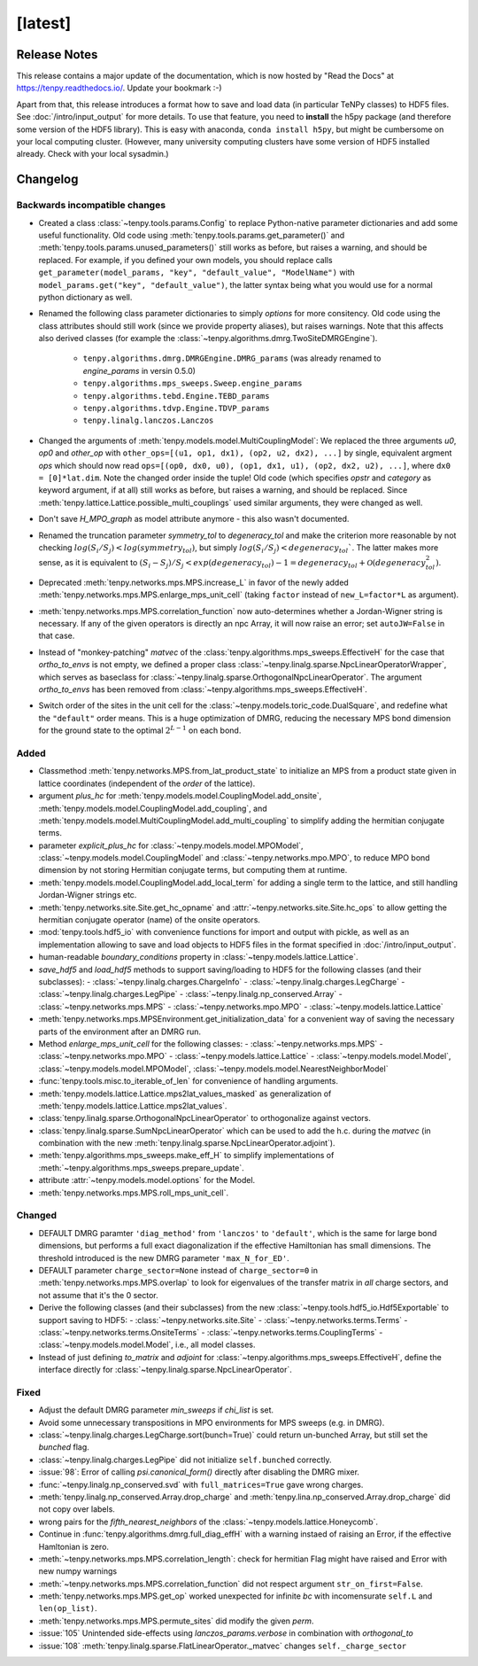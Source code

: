 [latest]
========

Release Notes
-------------
This release contains a major update of the documentation, which is now hosted by "Read the Docs" at https://tenpy.readthedocs.io/.
Update your bookmark :-)

Apart from that, this release introduces a format how to save and load data (in particular TeNPy classes) to HDF5 files.
See :doc:`/intro/input_output` for more details.
To use that feature, you need to **install** the h5py package (and therefore some version of the HDF5 library).
This is easy with anaconda, ``conda install h5py``, but might be cumbersome on your local computing cluster.
(However, many university computing clusters have some version of HDF5 installed already. Check with your local sysadmin.)

Changelog
---------

Backwards incompatible changes
^^^^^^^^^^^^^^^^^^^^^^^^^^^^^^
- Created a class :class:`~tenpy.tools.params.Config` to replace Python-native 
  parameter dictionaries and add some useful functionality. 
  Old code using :meth:`tenpy.tools.params.get_parameter()` and :meth:`tenpy.tools.params.unused_parameters()` 
  still works as before, but raises a warning, and should be replaced.
  For example, if you defined your own models, you should replace calls
  ``get_parameter(model_params, "key", "default_value", "ModelName")`` with
  ``model_params.get("key", "default_value")``, 
  the latter syntax being what you would use for a normal python dictionary as well.
- Renamed the following class parameter dictionaries to simply `options` for more consitency.
  Old code using the class attributes should still work (since we provide property aliases), but raises warnings.
  Note that this affects also derived classes (for example the :class:`~tenpy.algorithms.dmrg.TwoSiteDMRGEngine`).

   * ``tenpy.algorithms.dmrg.DMRGEngine.DMRG_params``  (was already renamed to `engine_params` in versin 0.5.0)
   * ``tenpy.algorithms.mps_sweeps.Sweep.engine_params``
   * ``tenpy.algorithms.tebd.Engine.TEBD_params``
   * ``tenpy.algorithms.tdvp.Engine.TDVP_params``
   * ``tenpy.linalg.lanczos.Lanczos``

- Changed the arguments of :meth:`tenpy.models.model.MultiCouplingModel`:
  We replaced the three arguments `u0`, `op0` and `other_op` with
  ``other_ops=[(u1, op1, dx1), (op2, u2, dx2), ...]``
  by single, equivalent argment `ops` which should now read
  ``ops=[(op0, dx0, u0), (op1, dx1, u1), (op2, dx2, u2), ...]``, where
  ``dx0 = [0]*lat.dim``. Note the changed order inside the tuple!
  Old code (which specifies `opstr` and `category` as keyword argument, if at all)
  still works as before, but raises a warning, and should be replaced.
  Since :meth:`tenpy.lattice.Lattice.possible_multi_couplings` used similar arguments,
  they were changed as well.
- Don't save `H_MPO_graph` as model attribute anymore - this also wasn't documented.
- Renamed the truncation parameter `symmetry_tol` to `degeneracy_tol` and make the criterion more reasonable by not 
  checking :math:`log(S_i/S_j) < log(symmetry_tol)`, but simply :math:`log(S_i/S_j) < degeneracy_tol``.
  The latter makes more sense, as it is equivalent to 
  :math:`(S_i - S_j)/S_j < exp(degeneracy_tol) - 1 = degeneracy_tol + \mathcal{O}(degeneracy_tol^2)`.
- Deprecated :meth:`tenpy.networks.mps.MPS.increase_L` in favor of the newly added
  :meth:`tenpy.networks.mps.MPS.enlarge_mps_unit_cell` (taking ``factor`` instead of ``new_L=factor*L`` as argument).
- :meth:`tenpy.networks.mps.MPS.correlation_function` now auto-determines whether a Jordan-Wigner string is necessary.
  If any of the given operators is directly an npc Array, it will now raise an error; set ``autoJW=False`` in that case.
- Instead of "monkey-patching" `matvec` of the :class:`tenpy.algorithms.mps_sweeps.EffectiveH` for the case that 
  `ortho_to_envs` is not empty, we defined a proper class :class:`~tenpy.linalg.sparse.NpcLinearOperatorWrapper`,
  which serves as baseclass for :class:`~tenpy.linalg.sparse.OrthogonalNpcLinearOperator`. 
  The argument `ortho_to_envs` has been removed from :class:`~tenpy.algorithms.mps_sweeps.EffectiveH`.
- Switch order of the sites in the unit cell for the :class:`~tenpy.models.toric_code.DualSquare`, and redefine what the
  ``"default"`` order means. This is a huge optimization of DMRG, reducing the necessary MPS bond dimension for the ground
  state to the optimal :math:`2^{L-1}` on each bond.

Added
^^^^^
- Classmethod :meth:`tenpy.networks.MPS.from_lat_product_state` to initialize an MPS from a product state given in
  lattice coordinates (independent of the `order` of the lattice).
- argument `plus_hc` for :meth:`tenpy.models.model.CouplingModel.add_onsite`, 
  :meth:`tenpy.models.model.CouplingModel.add_coupling`, and 
  :meth:`tenpy.models.model.MultiCouplingModel.add_multi_coupling` to simplify adding the hermitian conjugate terms.
- parameter `explicit_plus_hc` for :class:`~tenpy.models.model.MPOModel`, 
  :class:`~tenpy.models.model.CouplingModel` and :class:`~tenpy.networks.mpo.MPO`, 
  to reduce MPO bond dimension by not storing Hermitian conjugate terms, 
  but computing them at runtime.
- :meth:`tenpy.models.model.CouplingModel.add_local_term` for adding a single term to the lattice, and still handling
  Jordan-Wigner strings etc.
- :meth:`tenpy.networks.site.Site.get_hc_opname` and :attr:`~tenpy.networks.site.Site.hc_ops` to allow getting the 
  hermitian conjugate operator (name) of the onsite operators.
- :mod:`tenpy.tools.hdf5_io` with convenience functions for import and output with pickle, as well as an implementation 
  allowing to save and load objects to HDF5 files in the format specified in :doc:`/intro/input_output`.
- human-readable `boundary_conditions` property in :class:`~tenpy.models.lattice.Lattice`.
- `save_hdf5` and `load_hdf5` methods to support saving/loading to HDF5 for the following classes (and their subclasses):
  - :class:`~tenpy.linalg.charges.ChargeInfo`
  - :class:`~tenpy.linalg.charges.LegCharge`
  - :class:`~tenpy.linalg.charges.LegPipe`
  - :class:`~tenpy.linalg.np_conserved.Array`
  - :class:`~tenpy.networks.mps.MPS`
  - :class:`~tenpy.networks.mpo.MPO`
  - :class:`~tenpy.models.lattice.Lattice`
- :meth:`tenpy.networks.mps.MPSEnvironment.get_initialization_data` for a convenient way of saving the necessary parts of the environment after an DMRG run.
- Method `enlarge_mps_unit_cell` for the following classes:
  - :class:`~tenpy.networks.mps.MPS`
  - :class:`~tenpy.networks.mpo.MPO`
  - :class:`~tenpy.models.lattice.Lattice`
  - :class:`~tenpy.models.model.Model`, :class:`~tenpy.models.model.MPOModel`, :class:`~tenpy.models.model.NearestNeighborModel`
- :func:`tenpy.tools.misc.to_iterable_of_len` for convenience of handling arguments.
- :meth:`tenpy.models.lattice.Lattice.mps2lat_values_masked` as generalization of :meth:`tenpy.models.lattice.Lattice.mps2lat_values`.
- :class:`tenpy.linalg.sparse.OrthogonalNpcLinearOperator` to orthogonalize against vectors.
- :class:`tenpy.linalg.sparse.SumNpcLinearOperator` which can be used to add the h.c. during the `matvec` 
  (in combination with the new :meth:`tenpy.linalg.sparse.NpcLinearOperator.adjoint`).
- :meth:`tenpy.algorithms.mps_sweeps.make_eff_H` to simplify implementations of
  :meth:`~tenpy.algorithms.mps_sweeps.prepare_update`.
- attribute :attr:`~tenpy.models.model.options` for the Model.
- :meth:`tenpy.networks.mps.MPS.roll_mps_unit_cell`.


Changed
^^^^^^^
- DEFAULT DMRG paramter ``'diag_method'`` from ``'lanczos'`` to ``'default'``, which is the same for large bond
  dimensions, but performs a full exact diagonalization if the effective Hamiltonian has small dimensions.
  The threshold introduced is the new DMRG parameter ``'max_N_for_ED'``.
- DEFAULT parameter ``charge_sector=None`` instead of ``charge_sector=0`` in :meth:`tenpy.networks.mps.MPS.overlap` 
  to look for eigenvalues of the transfer matrix in *all* charge sectors, and not assume that it's the 0 sector.
- Derive the following classes (and their subclasses) from the new :class:`~tenpy.tools.hdf5_io.Hdf5Exportable`
  to support saving to HDF5:
  - :class:`~tenpy.networks.site.Site`
  - :class:`~tenpy.networks.terms.Terms`
  - :class:`~tenpy.networks.terms.OnsiteTerms`
  - :class:`~tenpy.networks.terms.CouplingTerms`
  - :class:`~tenpy.models.model.Model`, i.e., all model classes.
- Instead of just defining `to_matrix` and `adjoint` for :class:`~tenpy.algorithms.mps_sweeps.EffectiveH`, 
  define the interface directly for :class:`~tenpy.linalg.sparse.NpcLinearOperator`.


Fixed
^^^^^
- Adjust the default DMRG parameter `min_sweeps` if `chi_list` is set.
- Avoid some unnecessary transpositions in MPO environments for MPS sweeps (e.g. in DMRG).
- :class:`~tenpy.linalg.charges.LegCharge.sort(bunch=True)` could return un-bunched Array,
  but still set the `bunched` flag.
- :class:`~tenpy.linalg.charges.LegPipe` did not initialize ``self.bunched`` correctly.
- :issue:`98`: Error of calling `psi.canonical_form()` directly after disabling the DMRG mixer.
- :func:`~tenpy.linalg.np_conserved.svd` with ``full_matrices=True`` gave wrong charges.
- :meth:`tenpy.linalg.np_conserved.Array.drop_charge` and :meth:`tenpy.lina.np_conserved.Array.drop_charge`
  did not copy over labels.
- wrong pairs for the `fifth_nearest_neighbors` of the :class:`~tenpy.models.lattice.Honeycomb`.
- Continue in :func:`tenpy.algorithms.dmrg.full_diag_effH` with a warning instaed of raising an Error,
  if the effective Hamltonian is zero.
- :meth:`~tenpy.networks.mps.MPS.correlation_length`: check for hermitian Flag might have raised and Error with new numpy warnings
- :meth:`~tenpy.networks.mps.MPS.correlation_function` did not respect argument ``str_on_first=False``.
- :meth:`tenpy.networks.mps.MPS.get_op` worked unexpected for infinite `bc` with incomensurate ``self.L`` and ``len(op_list)``.
- :meth:`tenpy.networks.mps.MPS.permute_sites` did modify the given `perm`.
- :issue:`105` Unintended side-effects using `lanczos_params.verbose` in combination with `orthogonal_to`
- :issue:`108` :meth:`tenpy.linalg.sparse.FlatLinearOperator._matvec` changes ``self._charge_sector``

